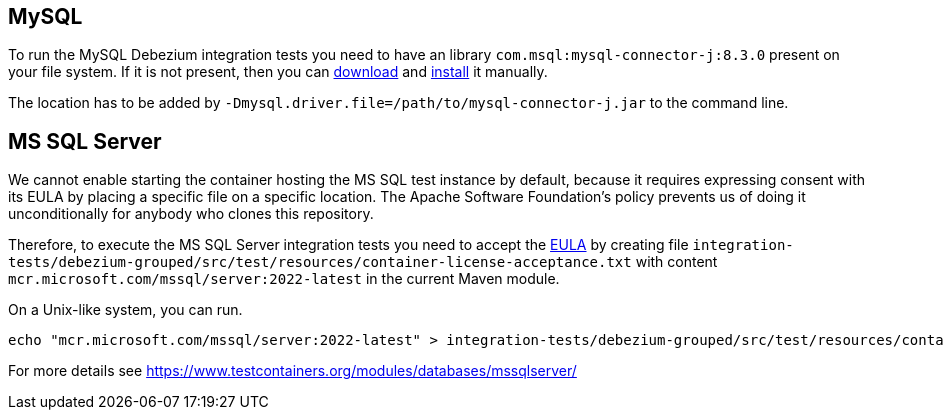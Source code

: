 == MySQL

To run the MySQL Debezium integration tests you need to have an library `com.msql:mysql-connector-j:8.3.0` present on your file system.
If it is not present, then you can https://repo1.maven.org/maven2/com/mysql/mysql-connector-j/[download] and https://maven.apache.org/guides/mini/guide-3rd-party-jars-local.html[install] it manually.

The location has to be added by `-Dmysql.driver.file=/path/to/mysql-connector-j.jar` to the command line.

== MS SQL Server

We cannot enable starting the container hosting the MS SQL test instance by default, because it requires expressing
consent with its EULA by placing a specific file on a specific location. The Apache Software Foundation's policy
prevents us of doing it unconditionally for anybody who clones this repository.

Therefore, to execute the MS SQL Server integration tests you need to accept the
https://go.microsoft.com/fwlink/?linkid=857698[EULA] by creating file `integration-tests/debezium-grouped/src/test/resources/container-license-acceptance.txt` with content `mcr.microsoft.com/mssql/server:2022-latest`
in the current Maven module.

On a Unix-like system, you can run.

[source,shell]
----
echo "mcr.microsoft.com/mssql/server:2022-latest" > integration-tests/debezium-grouped/src/test/resources/container-license-acceptance.txt
----

For more details see https://www.testcontainers.org/modules/databases/mssqlserver/
